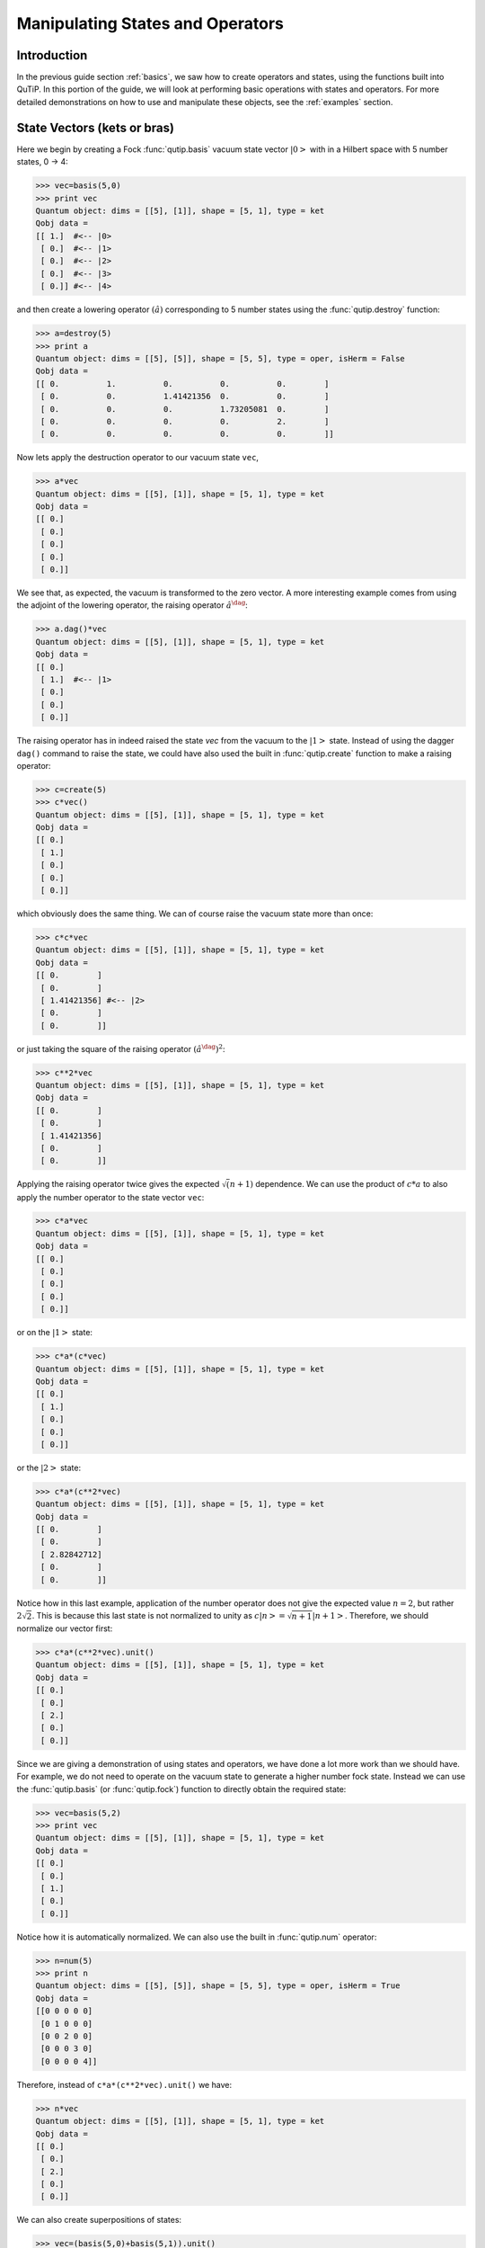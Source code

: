 .. QuTiP 
   Copyright (C) 2011-2012, Paul D. Nation & Robert J. Johansson

.. _states:

*************************************
Manipulating States and Operators
*************************************

.. _states-intro:

Introduction
=================

In the previous guide section :ref:`basics`, we saw how to create operators and states, using the functions built into QuTiP.  In this portion of the guide, we will look at performing basic operations with states and operators.  For more detailed demonstrations on how to use and manipulate these objects, see the :ref:`examples` section.


.. _states-vectors:

State Vectors (kets or bras)
==============================

Here we begin by creating a Fock :func:`qutip.basis` vacuum state vector :math:`\left|0\right>` with in a Hilbert space with 5 number states, 0 -> 4:

>>> vec=basis(5,0)
>>> print vec
Quantum object: dims = [[5], [1]], shape = [5, 1], type = ket
Qobj data = 
[[ 1.]  #<-- |0>
 [ 0.]  #<-- |1>
 [ 0.]  #<-- |2>
 [ 0.]  #<-- |3>
 [ 0.]] #<-- |4>

and then create a lowering operator :math:`\left(\hat{a}\right)` corresponding to 5 number states using the :func:`qutip.destroy` function:

>>> a=destroy(5)
>>> print a
Quantum object: dims = [[5], [5]], shape = [5, 5], type = oper, isHerm = False
Qobj data = 
[[ 0.          1.          0.          0.          0.        ]
 [ 0.          0.          1.41421356  0.          0.        ]
 [ 0.          0.          0.          1.73205081  0.        ]
 [ 0.          0.          0.          0.          2.        ]
 [ 0.          0.          0.          0.          0.        ]]


Now lets apply the destruction operator to our vacuum state ``vec``,

>>> a*vec
Quantum object: dims = [[5], [1]], shape = [5, 1], type = ket
Qobj data = 
[[ 0.]
 [ 0.]
 [ 0.]
 [ 0.]
 [ 0.]]


We see that, as expected, the vacuum is transformed to the zero vector.  A more interesting example comes from using the adjoint of the lowering operator, the raising operator :math:`\hat{a}^\dag`:

>>> a.dag()*vec
Quantum object: dims = [[5], [1]], shape = [5, 1], type = ket
Qobj data = 
[[ 0.]
 [ 1.]  #<-- |1>
 [ 0.]
 [ 0.]
 [ 0.]]

The raising operator has in indeed raised the state `vec` from the vacuum to the :math:`\left| 1\right>` state.  Instead of using the dagger ``dag()`` command to raise the state, we could have also used the built in :func:`qutip.create` function to make a raising operator:

>>> c=create(5)
>>> c*vec()
Quantum object: dims = [[5], [1]], shape = [5, 1], type = ket
Qobj data = 
[[ 0.]
 [ 1.]
 [ 0.]
 [ 0.]
 [ 0.]]

which obviously does the same thing.  We can of course raise the vacuum state more than once:

>>> c*c*vec
Quantum object: dims = [[5], [1]], shape = [5, 1], type = ket
Qobj data = 
[[ 0.        ]
 [ 0.        ]
 [ 1.41421356] #<-- |2>
 [ 0.        ]
 [ 0.        ]]

or just taking the square of the raising operator :math:`\left(\hat{a}^\dag\right)^{2}`:

>>> c**2*vec
Quantum object: dims = [[5], [1]], shape = [5, 1], type = ket
Qobj data = 
[[ 0.        ]
 [ 0.        ]
 [ 1.41421356]
 [ 0.        ]
 [ 0.        ]]

Applying the raising operator twice gives the expected :math:`\sqrt (n+1)` dependence.  We can use the product of :math:`c*a` to also apply the number operator to the state vector ``vec``:

>>> c*a*vec
Quantum object: dims = [[5], [1]], shape = [5, 1], type = ket
Qobj data = 
[[ 0.]
 [ 0.]
 [ 0.]
 [ 0.]
 [ 0.]]

or on the :math:`\left| 1\right>` state:

>>> c*a*(c*vec)
Quantum object: dims = [[5], [1]], shape = [5, 1], type = ket
Qobj data = 
[[ 0.]
 [ 1.]
 [ 0.]
 [ 0.]
 [ 0.]]

or the :math:`\left| 2\right>` state:

>>> c*a*(c**2*vec)
Quantum object: dims = [[5], [1]], shape = [5, 1], type = ket
Qobj data = 
[[ 0.        ]
 [ 0.        ]
 [ 2.82842712]
 [ 0.        ]
 [ 0.        ]]

Notice how in this last example, application of the number operator does not give the expected value :math:`n=2`, but rather :math:`2\sqrt{2}`.  This is because this last state is not normalized to unity as :math:`c\left| n\right>=\sqrt{n+1}\left| n+1\right>`.  Therefore, we should normalize our vector first:

>>> c*a*(c**2*vec).unit()
Quantum object: dims = [[5], [1]], shape = [5, 1], type = ket
Qobj data = 
[[ 0.]
 [ 0.]
 [ 2.]
 [ 0.]
 [ 0.]]

Since we are giving a demonstration of using states and operators, we have done a lot more work than we should have.  For example, we do not need to operate on the vacuum state to generate a higher number fock state.  Instead we can use the :func:`qutip.basis` (or :func:`qutip.fock`) function to directly obtain the required state:

>>> vec=basis(5,2)
>>> print vec
Quantum object: dims = [[5], [1]], shape = [5, 1], type = ket
Qobj data = 
[[ 0.]
 [ 0.]
 [ 1.]
 [ 0.]
 [ 0.]]

Notice how it is automatically normalized.  We can also use the built in :func:`qutip.num` operator:

>>> n=num(5)
>>> print n
Quantum object: dims = [[5], [5]], shape = [5, 5], type = oper, isHerm = True
Qobj data = 
[[0 0 0 0 0]
 [0 1 0 0 0]
 [0 0 2 0 0]
 [0 0 0 3 0]
 [0 0 0 0 4]]

Therefore, instead of ``c*a*(c**2*vec).unit()`` we have:

>>> n*vec
Quantum object: dims = [[5], [1]], shape = [5, 1], type = ket
Qobj data = 
[[ 0.]
 [ 0.]
 [ 2.]
 [ 0.]
 [ 0.]]

We can also create superpositions of states:

>>> vec=(basis(5,0)+basis(5,1)).unit()
>>> print vec
Quantum object: dims = [[5], [1]], shape = [5, 1], type = ket
Qobj data = 
[[ 0.70710678]
 [ 0.70710678]
 [ 0.        ]
 [ 0.        ]
 [ 0.        ]]

where we have used the :func:`qutip.Qobj.unit` function to again normalize the state.  Operating with the number function again:

>>> n*vec
Quantum object: dims = [[5], [1]], shape = [5, 1], type = ket
Qobj data = 
[[ 0.        ]
 [ 0.70710678]
 [ 0.        ]
 [ 0.        ]
 [ 0.        ]]

We can also create coherent states and squeezed states by applying the :func:`qutip.displace` and :func:`qutip.squeez` functions to the vacuum state:

>>> vec=basis(5,0)
>>> d=displace(5,1j)
>>> s=squeez(5,0.25+0.25j)
>>> d*vec
Quantum object: dims = [[5], [1]], shape = [5, 1], type = ket
Qobj data = 
[[ 0.60655682+0.j        ]
 [ 0.00000000+0.60628133j]
 [-0.43038740+0.j        ]
 [ 0.00000000-0.24104351j]
 [ 0.14552147+0.j        ]]

>>> d*s*vec
Quantum object: dims = [[5], [1]], shape = [5, 1], type = ket
Qobj data = 
[[ 0.65893786+0.08139381j]
 [ 0.10779462+0.51579735j]
 [-0.37567217-0.01326853j]
 [-0.02688063-0.23828775j]
 [ 0.26352814+0.11512178j]]

Of course, displacing the vacuum gives a coherent state, which can also be generated using the built in :func:`qutip.coherent` function.


.. _states-dm:

Density matrices
=================

The main purpose of QuTiP is to explore the dynamics of **open** quantum systems, where the most general state of a system is not longer a state vector, but rather a density matrix.  Since operations on density matrices operate identically to those of vectors, we will just briefly highlight creating and using these structures.

The simplest density matrix is created by forming the outer-product :math:\left\psi\right>\left<\psi\right|` of a ket vector:

>>> vec=basis(5,2)
>>> vec*vec.dag()
Quantum object: dims = [[5], [5]], shape = [5, 5], type = oper, isHerm = True
Qobj data = 
[[ 0.  0.  0.  0.  0.]
 [ 0.  0.  0.  0.  0.]
 [ 0.  0.  1.  0.  0.]
 [ 0.  0.  0.  0.  0.]
 [ 0.  0.  0.  0.  0.]]

A similar task can also be accomplished via the :func:`qutip.fock_dm` or :func:`qutip.ket2dm` functions:

>>> fock_dm(5,2)
Quantum object: dims = [[5], [5]], shape = [5, 5], type = oper, isHerm = True
Qobj data = 
[[ 0.  0.  0.  0.  0.]
 [ 0.  0.  0.  0.  0.]
 [ 0.  0.  1.  0.  0.]
 [ 0.  0.  0.  0.  0.]
 [ 0.  0.  0.  0.  0.]]

>>> ket2dm(vec)
Quantum object: dims = [[5], [5]], shape = [5, 5], type = oper, isHerm = True
Qobj data = 
[[ 0.  0.  0.  0.  0.]
 [ 0.  0.  0.  0.  0.]
 [ 0.  0.  1.  0.  0.]
 [ 0.  0.  0.  0.  0.]
 [ 0.  0.  0.  0.  0.]]

If we want to create a density matrix with equal classical probability of being found in the :math:`\left|2\right>` or :math:`\left|4\right>` number states we can do the following:

>>> 0.5*ket2dm(basis(5,4))+0.5*ket2dm(basis(5,2))
Quantum object: dims = [[5], [5]], shape = [5, 5], type = oper, isHerm = True
Qobj data = 
[[ 0.   0.   0.   0.   0. ]
 [ 0.   0.   0.   0.   0. ]
 [ 0.   0.   0.5  0.   0. ]
 [ 0.   0.   0.   0.   0. ]
 [ 0.   0.   0.   0.   0.5]]

or use ``0.5*fock_dm(5,2)+0.5*fock_dm(5,4)``.  There are also several other built in functions for creating predefined density matrices, for example :func:`qutip.coherent_dm` and :func:`qutip.thermal_dm` which create coherent state and thermal state density matrices, respectively.

>>> coherent_dm(5,1.25)
Quantum object: dims = [[5], [5]], shape = [5, 5], type = oper, isHerm = True
Qobj data = 
[[ 0.20980701  0.26141096  0.23509686  0.15572585  0.13390765]
 [ 0.26141096  0.32570738  0.29292109  0.19402805  0.16684347]
 [ 0.23509686  0.29292109  0.26343512  0.17449684  0.1500487 ]
 [ 0.15572585  0.19402805  0.17449684  0.11558499  0.09939079]
 [ 0.13390765  0.16684347  0.1500487   0.09939079  0.0854655 ]]

>>> thermal_dm(5,1.25)
Quantum object: dims = [[5], [5]], shape = [5, 5], type = oper, isHerm = True
Qobj data = 
[[ 0.44444444  0.          0.          0.          0.        ]
 [ 0.          0.24691358  0.          0.          0.        ]
 [ 0.          0.          0.13717421  0.          0.        ]
 [ 0.          0.          0.          0.0762079   0.        ]
 [ 0.          0.          0.          0.          0.04233772]]
}}}

QuTiP also provides a set of distance metrics for determining how close two density matrix distributions are to each other.  Included are the trace distance :func:`qutip.tracedist` and the fidelity :func:`qutip.fidelity`.

>>> x=coherent_dm(5,1.25)
>>> y=coherent_dm(5,1.25j) #<-- note the 'j'
>>> z=thermal_dm(5,0.125)
>>> fidelity(x,x)
1.0000000051410474
>>> tracedist(y,y)
0.0

We also know that for two-pure states, the trace distance (T) and the fidelity (F) are related by :math:`T=\sqrt{1-F^{2}}`.

>>> tracedist(y,x)
0.9771565838870081

>>> sqrt(1-fidelity(y,x)**2)
0.97715657039974568

For a pure state and a mixed state, :math:`1-F^{2}\le T` which can also be verified:

>>> 1-fidelity(x,z)**2
0.7784456314854065

>>> tracedist(x,z)
0.8563182215236257

.. _states-qubit:

Qubit (two-level) systems
=========================

Having spent a fair amount of time on basis states that represent harmonic oscillator states, we now move on to qubit, or two-level spin systems.  To create a state vector corresponding to a qubit system, we use the same :func:`qutip.basis`, or :func:`qutip.fock`, function with only two levels:

>>> spin=basis(2,0)

Now at this point one may ask how this state is different than that of a harmonic oscillator in the vacuum state truncated to two energy levels?

>>> vec=basis(2,0)

At this stage, there is no difference.  This should not be surprising as we called the exact same function twice.  The difference between the two comes from the action of the spin operators :func:`qutip.sigmax`, :func:`qutip.sigmay`, :func:`qutip.sigmaz`, :func:`qutip.sigmap`, and :func:`qutip.sigmam` on these two-level states.  For example, if ``vec`` corresponds to the vacuum state of a harmonic oscillator, then, as we have already seen, we can use the raising operator to get the :math:`\left|1\right>` state:

>>> vec
Quantum object: dims = [[2], [1]], shape = [2, 1], type = ket
Qobj data = 
[[ 1.]
 [ 0.]]

>>> c=create(2)
>>> c*vec
Quantum object: dims = [[2], [1]], shape = [2, 1], type = ket
Qobj data = 
[[ 0.]
 [ 1.]]

For a spin system, the operator analogous to the raising operator is the sigma-plus operator :func:`qutip.sigmap`.  Operating on the ``spin`` state gives:

>>> spin
Quantum object: dims = [[2], [1]], shape = [2, 1], type = ket
Qobj data = 
[[ 1.]
 [ 0.]]

>>> sigmap()*spin
Quantum object: dims = [[2], [1]], shape = [2, 1], type = ket
Qobj data = 
[[ 0.]
 [ 0.]]

Now we see the difference!  The :func:`qutip.sigmap` operator acting on the ``spin`` state returns the zero vector.  Why is this?  To see what happened, let us use the :func:`qutip.sigmaz` operator:

>>> sigmaz()
Quantum object: dims = [[2], [2]], shape = [2, 2], type = oper, isHerm = True
Qobj data = 
[[ 1.  0.]
 [ 0. -1.]]

>>> sigmaz()*spin
Quantum object: dims = [[2], [1]], shape = [2, 1], type = ket
Qobj data = 
[[ 1.]
 [ 0.]]

>>> spin2=basis(2,1)
>>> spin2
Quantum object: dims = [[2], [1]], shape = [2, 1], type = ket
Qobj data = 
[[ 0.]
 [ 1.]]

>>> sigmaz()*spin2
Quantum object: dims = [[2], [1]], shape = [2, 1], type = ket
Qobj data = 
[[ 0.]
 [-1.]]

The answer is now apparent.  Since the QuTiP :func:`qutip.sigmaz` function uses the standard z-basis representation of the sigma-z spin operator, the ``spin`` state corresponds to the :math:`\left|\mathrm{up}\right>` state of a two-level spin system while ``spin2`` gives the :math:`\left|\mathrm{down}\right>` state.  Therefore, in our previous example ``sigmap()*spin``, we raised the qubit state out of the truncated two-level Hilbert space resulting in the zero state.  

While at first glance this convention might seem somewhat odd, it is in fact quite handy.  For one, the spin operators remain in the conventional form.  Second, when the spin system is in the :math:`\left|\mathrm{up}\right>` state:

>>> sigmaz()*spin
Quantum object: dims = [[2], [1]], shape = [2, 1], type = ket
Qobj data = 
[[ 1.] #<--- zeroth element of matrix
 [ 0.]]

the non-zero component is the zeroth-element of the underlying matrix (remember that python uses c-indexing, and matrices start with the zeroth element).  The :math:`\left|\mathrm{down}\right>` state therefore has a non-zero entry in the first index position.  This corresponds nicely with the quantum information definitions of qubit states, where the excited :math:`\left|\mathrm{up}\right>` state is label as :math:`\left|0\right>`, and the :math:`\left|\mathrm{up}\right>` state by :math:`\left|1\right>`.

If one wants to create spin operators for higher spin systems, then the :func:`qutip.operators.jmat` function comes in handy. 

.. _states-expect:

Expectation values
===================

Some of the most important information about quantum systems comes from calculating the expectation value of operators, both Hermitian and non-Hermitian, as the state or density matrix of the system varies in time.  Therefore, in this section we demonstrate the use of the :func:`qutip.expect` function.  Further examples of using the :func:`qutip.expect` function may be found at :ref:`examples_drivencavitysteady` and :ref:`examples_thermalmonte`.  To begin:

>>> vac=basis(5,0)
>>> one=basis(5,1)
>>> c=create(5)
>>> N=num(5)
>>> expect(N,vac)
0.0

>>> expect(N,one)
1.0

>>> coh=coherent_dm(5,1.0j)
>>> expect(N,coh)
0.997055574581 #should be equal to 1, small diff. due to truncated Hilbert space

>>> cat=(basis(5,4)+1.0j*basis(5,3)).unit()
>>> expect(c,cat)
1j

The :func:`qutip.expect` function also accepts lists or arrays of state vectors or density matrices for the second input:

>>> states=[(c**k*vac).unit() for k in range(5)] #must normalize
>>> expect(N,states)
[ 0.  1.  2.  3.  4.]

>>> cat_list=[(basis(5,4)+x*basis(5,3)).unit() for x in [0,1.0j,-1.0,-1.0j]]
>>> expect(c,cat_list)
[ 0.+0.j  0.+1.j -1.+0.j  0.-1.j]

Notice how in this last example, all of the return values are complex numbers.  Yet if we calculate just the first expectation value,

>>> expect(c,basis(5,4))
0.0

we get a real number.  This is because the :func:`qutip.expect` function looks to see whether the operator is Hermitian or not.  If the operator is Hermitian, than the output will always be real.  In the case of non-Hermitian operators, the return values may be complex.  Therefore, the expect function will return a array of complex values for non-Hermitian operators when the input is a list/array of states or density matrices.

Of course, the expect function works for spin states and operators:

>>> up=basis(2,0)
>>> down=basis(2,1)
>>> expect(sigmaz(),up)
1.0
>>>expect(sigmaz(),down)
-1.0

as well as the composite objects discussed in the next section :ref:`guide-tensor`:

>>> spin1=basis(2,0)
>>> spin2=basis(2,1)
>>>two_spins=tensor(spin1,spin2)
>>> sz1=tensor(sigmaz(),qeye(2))
>>> sz2=tensor(qeye(2),sigmaz())

>>> expect(sz1,two_spins)
1.0

>>> expect(sz2,two_spins)
-1.0

